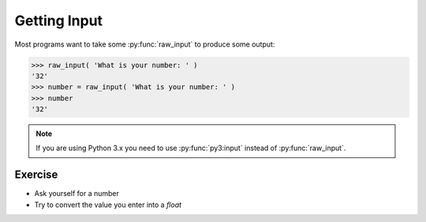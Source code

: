 Getting Input
=============

Most programs want to take some :py:func:`raw_input` to produce some output:

.. code-block:: python

    >>> raw_input( 'What is your number: ' )
    '32'
    >>> number = raw_input( 'What is your number: ' )
    >>> number 
    '32'

.. note::

    If you are using Python 3.x you need to use :py:func:`py3:input` instead of :py:func:`raw_input`.
    

Exercise
--------

* Ask yourself for a number
* Try to convert the value you enter into a `float`
